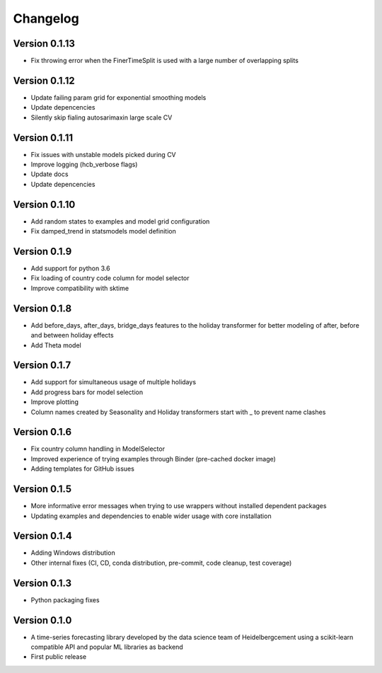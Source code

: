 =========
Changelog
=========

Version 0.1.13
=============
- Fix throwing error when the FinerTimeSplit is used with a large number of overlapping splits

Version 0.1.12
=============
- Update failing param grid for exponential smoothing models
- Update depencencies
- Silently skip fialing autosarimaxin large scale CV

Version 0.1.11
=============
- Fix issues with unstable models picked during CV
- Improve logging (hcb_verbose flags)
- Update docs
- Update depencencies

Version 0.1.10
=============
- Add random states to examples and model grid configuration
- Fix damped_trend in statsmodels model definition

Version 0.1.9
=============

- Add support for python 3.6
- Fix loading of country code column for model selector
- Improve compatibility with sktime

Version 0.1.8
=============

- Add before_days, after_days, bridge_days features to the holiday transformer for better modeling of after, before and between holiday effects
- Add Theta model

Version 0.1.7
=============

- Add support for simultaneous usage of multiple holidays
- Add progress bars for model selection
- Improve plotting
- Column names created by Seasonality and Holiday transformers start with _ to prevent name clashes

Version 0.1.6
=============

- Fix country column handling in ModelSelector
- Improved experience of trying examples through Binder (pre-cached docker image)
- Adding templates for GitHub issues

Version 0.1.5
=============

- More informative error messages when trying to use wrappers without installed dependent packages
- Updating examples and dependencies to enable wider usage with core installation

Version 0.1.4
=============

- Adding Windows distribution
- Other internal fixes (CI, CD, conda distribution, pre-commit, code cleanup, test coverage)

Version 0.1.3
=============

- Python packaging fixes

Version 0.1.0
=============

- A time-series forecasting library developed by the data science team of Heidelbergcement using a scikit-learn compatible API and popular ML libraries as backend
- First public release
